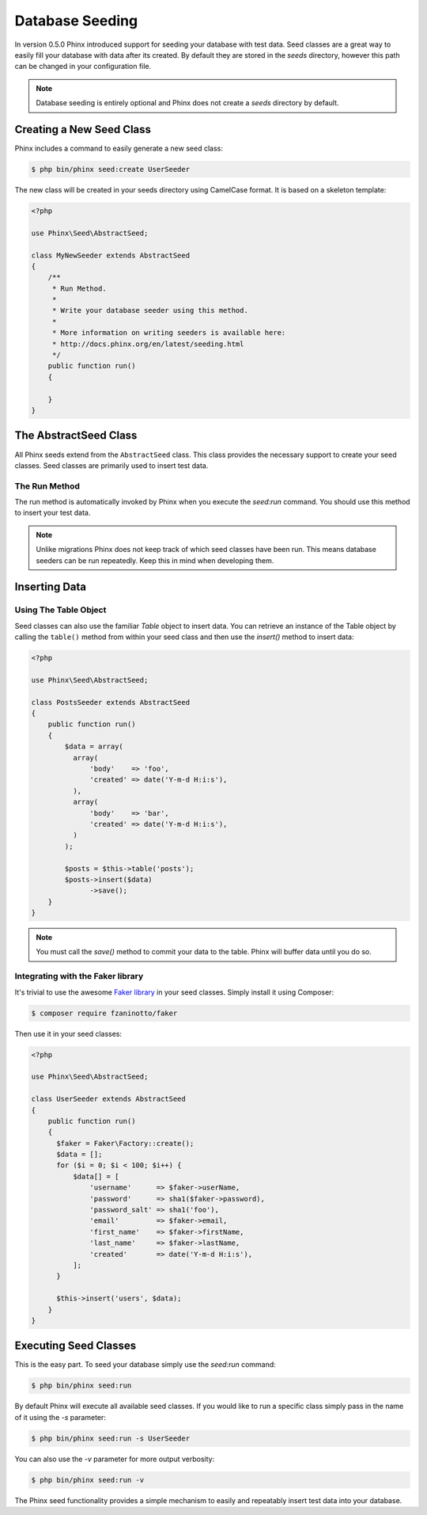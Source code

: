 .. index::
   single: Database Seeding

Database Seeding
================

In version 0.5.0 Phinx introduced support for seeding your database with test
data. Seed classes are a great way to easily fill your database with data after
its created. By default they are stored in the `seeds` directory, however this
path can be changed in your configuration file.

.. note::

    Database seeding is entirely optional and Phinx does not create a `seeds`
    directory by default.

Creating a New Seed Class
-------------------------

Phinx includes a command to easily generate a new seed class:

.. code-block:: bash

        $ php bin/phinx seed:create UserSeeder

The new class will be created in your seeds directory using CamelCase format.
It is based on a skeleton template:

.. code-block:: php

        <?php

        use Phinx\Seed\AbstractSeed;

        class MyNewSeeder extends AbstractSeed
        {
            /**
             * Run Method.
             *
             * Write your database seeder using this method.
             *
             * More information on writing seeders is available here:
             * http://docs.phinx.org/en/latest/seeding.html
             */
            public function run()
            {

            }
        }

The AbstractSeed Class
----------------------

All Phinx seeds extend from the ``AbstractSeed`` class. This class provides the
necessary support to create your seed classes. Seed classes are primarily used
to insert test data.

The Run Method
~~~~~~~~~~~~~~

The run method is automatically invoked by Phinx when you execute the `seed:run`
command. You should use this method to insert your test data.

.. note::

    Unlike migrations Phinx does not keep track of which seed classes have been
    run. This means database seeders can be run repeatedly. Keep this in mind
    when developing them.

Inserting Data
--------------

Using The Table Object
~~~~~~~~~~~~~~~~~~~~~~

Seed classes can also use the familiar `Table` object to insert data. You can
retrieve an instance of the Table object by calling the ``table()`` method from
within your seed class and then use the `insert()` method to insert data:

.. code-block:: php

        <?php

        use Phinx\Seed\AbstractSeed;

        class PostsSeeder extends AbstractSeed
        {
            public function run()
            {
                $data = array(
                  array(
                      'body'    => 'foo',
                      'created' => date('Y-m-d H:i:s'),
                  ),
                  array(
                      'body'    => 'bar',
                      'created' => date('Y-m-d H:i:s'),
                  )
                );

                $posts = $this->table('posts');
                $posts->insert($data)
                      ->save();
            }
        }

.. note::

    You must call the `save()` method to commit your data to the table. Phinx
    will buffer data until you do so.

Integrating with the Faker library
~~~~~~~~~~~~~~~~~~~~~~~~~~~~~~~~~~

It's trivial to use the awesome
`Faker library <https://github.com/fzaninotto/Faker>`_ in your seed classes.
Simply install it using Composer:

.. code-block:: bash

        $ composer require fzaninotto/faker

Then use it in your seed classes:

.. code-block:: php

        <?php

        use Phinx\Seed\AbstractSeed;

        class UserSeeder extends AbstractSeed
        {
            public function run()
            {
              $faker = Faker\Factory::create();
              $data = [];
              for ($i = 0; $i < 100; $i++) {
                  $data[] = [
                      'username'      => $faker->userName,
                      'password'      => sha1($faker->password),
                      'password_salt' => sha1('foo'),
                      'email'         => $faker->email,
                      'first_name'    => $faker->firstName,
                      'last_name'     => $faker->lastName,
                      'created'       => date('Y-m-d H:i:s'),
                  ];
              }

              $this->insert('users', $data);
            }
        }

Executing Seed Classes
----------------------

This is the easy part. To seed your database simply use the `seed:run` command:

.. code-block:: bash

        $ php bin/phinx seed:run

By default Phinx will execute all available seed classes. If you would like to
run a specific class simply pass in the name of it using the `-s` parameter:

.. code-block:: bash

        $ php bin/phinx seed:run -s UserSeeder

You can also use the `-v` parameter for more output verbosity:

.. code-block:: bash

        $ php bin/phinx seed:run -v

The Phinx seed functionality provides a simple mechanism to easily and repeatably
insert test data into your database.
